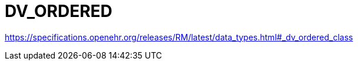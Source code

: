 = DV_ORDERED

https://specifications.openehr.org/releases/RM/latest/data_types.html#_dv_ordered_class